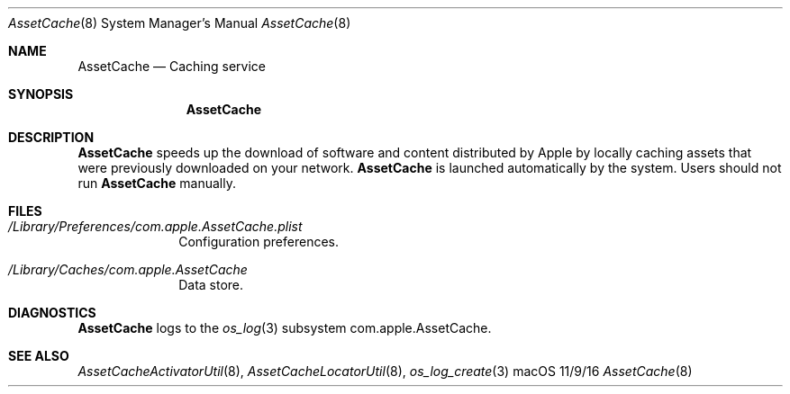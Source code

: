 .\"Modified from man(1) of FreeBSD, the NetBSD mdoc.template, and mdoc.samples.
.\"See Also:
.\"man mdoc.samples for a complete listing of options
.\"man mdoc for the short list of editing options
.\"/usr/share/misc/mdoc.template
.Dd 11/9/16               \" DATE 
.Dt AssetCache 8      \" Program name and manual section number 
.Os "macOS"
.Sh NAME                 \" Section Header - required - don't modify 
.Nm AssetCache
.\" The following lines are read in generating the apropos(man -k) database. Use only key
.\" words here as the database is built based on the words here and in the .ND line. 
.\" .Nm Other_name_for_same_program(),
.\" .Nm Yet another name for the same program.
.\" Use .Nm macro to designate other names for the documented program.
.Nd Caching service
.Sh SYNOPSIS             \" Section Header - required - don't modify
.Nm
.Sh DESCRIPTION          \" Section Header - required - don't modify
.Nm
speeds up the download of software and content distributed by Apple by
locally caching assets that were previously downloaded on your network.
.Nm
is launched automatically by the system.
Users should not run
.Nm
manually.
.Sh FILES                \" File used or created by the topic of the man page
.Bl -tag -width -compact
.It Pa /Library/Preferences/com.apple.AssetCache.plist
Configuration preferences.
.It Pa /Library/Caches/com.apple.AssetCache
Data store.
.El                      \" Ends the list
.Sh DIAGNOSTICS       \" May not be needed
.Nm
logs to the
.Xr os_log 3
subsystem com.apple.AssetCache.
.\" .Bl -diag
.\" .It Diagnostic Tag
.\" Diagnostic informtion here.
.\" .It Diagnostic Tag
.\" Diagnostic informtion here.
.\" .El
.Sh SEE ALSO 
.\" List links in ascending order by section, alphabetically within a section.
.\" Please do not reference files that do not exist without filing a bug report
.Xr AssetCacheActivatorUtil 8 ,
.Xr AssetCacheLocatorUtil 8 ,
.Xr os_log_create 3
.\" .Sh BUGS              \" Document known, unremedied bugs 
.\" .Sh HISTORY           \" Document history if command behaves in a unique manner
